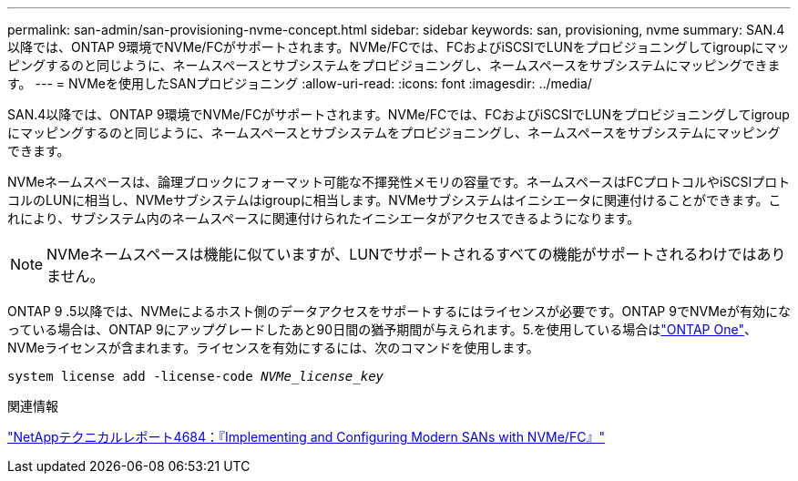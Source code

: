 ---
permalink: san-admin/san-provisioning-nvme-concept.html 
sidebar: sidebar 
keywords: san, provisioning, nvme 
summary: SAN.4以降では、ONTAP 9環境でNVMe/FCがサポートされます。NVMe/FCでは、FCおよびiSCSIでLUNをプロビジョニングしてigroupにマッピングするのと同じように、ネームスペースとサブシステムをプロビジョニングし、ネームスペースをサブシステムにマッピングできます。 
---
= NVMeを使用したSANプロビジョニング
:allow-uri-read: 
:icons: font
:imagesdir: ../media/


[role="lead"]
SAN.4以降では、ONTAP 9環境でNVMe/FCがサポートされます。NVMe/FCでは、FCおよびiSCSIでLUNをプロビジョニングしてigroupにマッピングするのと同じように、ネームスペースとサブシステムをプロビジョニングし、ネームスペースをサブシステムにマッピングできます。

NVMeネームスペースは、論理ブロックにフォーマット可能な不揮発性メモリの容量です。ネームスペースはFCプロトコルやiSCSIプロトコルのLUNに相当し、NVMeサブシステムはigroupに相当します。NVMeサブシステムはイニシエータに関連付けることができます。これにより、サブシステム内のネームスペースに関連付けられたイニシエータがアクセスできるようになります。

[NOTE]
====
NVMeネームスペースは機能に似ていますが、LUNでサポートされるすべての機能がサポートされるわけではありません。

====
ONTAP 9 .5以降では、NVMeによるホスト側のデータアクセスをサポートするにはライセンスが必要です。ONTAP 9でNVMeが有効になっている場合は、ONTAP 9にアップグレードしたあと90日間の猶予期間が与えられます。5.を使用している場合はlink:../system-admin/manage-licenses-concept.html#licenses-included-with-ontap-one["ONTAP One"]、NVMeライセンスが含まれます。ライセンスを有効にするには、次のコマンドを使用します。

`system license add -license-code _NVMe_license_key_`

.関連情報
https://www.netapp.com/pdf.html?item=/media/10681-tr4684pdf.pdf["NetAppテクニカルレポート4684：『Implementing and Configuring Modern SANs with NVMe/FC』"^]
